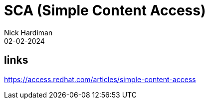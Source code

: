 = SCA (Simple Content Access)
Nick Hardiman 
:source-highlighter: highlight.js
:revdate: 02-02-2024


== links

https://access.redhat.com/articles/simple-content-access
